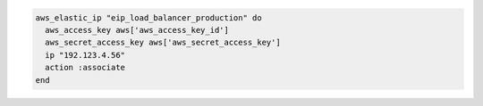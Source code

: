 .. This is an included how-to. 

.. To associate an IP address:

.. code-block:: ruby

   aws_elastic_ip "eip_load_balancer_production" do
     aws_access_key aws['aws_access_key_id']
     aws_secret_access_key aws['aws_secret_access_key']
     ip "192.123.4.56"
     action :associate
   end
